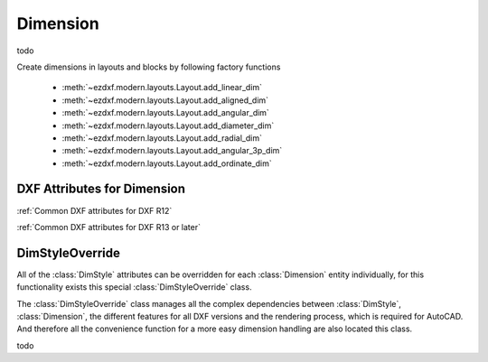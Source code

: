 Dimension
=========

.. class:: Dimension(GraphicEntity)

    todo

Create dimensions in layouts and blocks by following factory functions

    - :meth:`~ezdxf.modern.layouts.Layout.add_linear_dim`
    - :meth:`~ezdxf.modern.layouts.Layout.add_aligned_dim`
    - :meth:`~ezdxf.modern.layouts.Layout.add_angular_dim`
    - :meth:`~ezdxf.modern.layouts.Layout.add_diameter_dim`
    - :meth:`~ezdxf.modern.layouts.Layout.add_radial_dim`
    - :meth:`~ezdxf.modern.layouts.Layout.add_angular_3p_dim`
    - :meth:`~ezdxf.modern.layouts.Layout.add_ordinate_dim`


DXF Attributes for Dimension
----------------------------

:ref:`Common DXF attributes for DXF R12`

:ref:`Common DXF attributes for DXF R13 or later`

.. attribute:: Line.dxf.defpoint

    Definition point for all dimension types (WCS or UCS)


DimStyleOverride
----------------

All of the :class:`DimStyle` attributes can be overridden for each :class:`Dimension` entity individually, for this
functionality exists this special :class:`DimStyleOverride` class.

The :class:`DimStyleOverride` class manages all the complex dependencies between :class:`DimStyle`, :class:`Dimension`,
the different features for all DXF versions and the rendering process, which is required for AutoCAD. And therefore all
the convenience function for a more easy dimension handling are also located this class.

.. class:: DimStyleOverride

    todo
